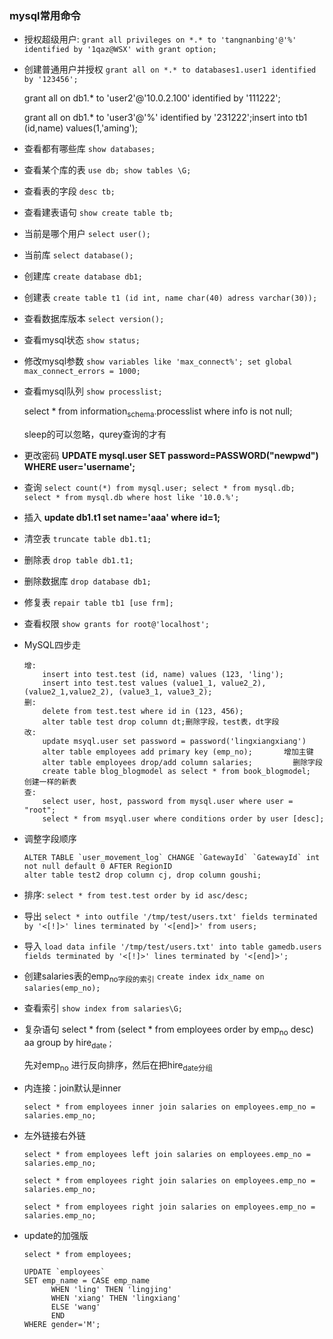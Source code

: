 *** mysql常用命令

    - 授权超级用户: =grant all privileges on *.* to 'tangnanbing'@'%' identified by '1qaz@WSX' with grant option;=
    - 创建普通用户并授权 =grant all on *.* to databases1.user1 identified by '123456';=

      grant all on db1.* to 'user2'@'10.0.2.100' identified by '111222'; 

      grant all on db1.* to 'user3'@'%' identified by '231222';insert into tb1 (id,name) values(1,'aming');
    - 查看都有哪些库  =show databases;=
    - 查看某个库的表 =use db; show tables \G;=
    - 查看表的字段 =desc tb;=
    - 查看建表语句 =show create table tb;=
    - 当前是哪个用户 =select user();=
    - 当前库 =select database();=
    - 创建库 =create database db1;=
    - 创建表 =create table t1 (id int, name char(40) adress varchar(30));=
    - 查看数据库版本 =select version();=
    - 查看mysql状态 =show status;=
    - 修改mysql参数 =show variables like 'max_connect%'; set global max_connect_errors = 1000;=
    - 查看mysql队列 =show processlist;=

      select * from information_schema.processlist where info is not null;

      sleep的可以忽略，qurey查询的才有
    - 更改密码 *UPDATE mysql.user SET password=PASSWORD("newpwd") WHERE user='username';*
    - 查询 =select count(*) from mysql.user; select * from mysql.db; select * from mysql.db where host like '10.0.%';=
    - 插入 *update db1.t1 set name='aaa' where id=1;*
    - 清空表 =truncate table db1.t1;=
    - 删除表 =drop table db1.t1;=
    - 删除数据库 =drop database db1;=
    - 修复表 =repair table tb1 [use frm];=
    - 查看权限 =show grants for root@'localhost';=
    - MySQL四步走
      #+BEGIN_EXAMPLE
      增:
          insert into test.test (id, name) values (123, 'ling');
          insert into test.test values (value1_1, value2_2), (value2_1,value2_2), (value3_1, value3_2);
      删:
          delete from test.test where id in (123, 456);  
          alter table test drop column dt;删除字段，test表，dt字段
      改:
          update msyql.user set password = password('lingxiangxiang')
          alter table employees add primary key (emp_no);       增加主键
          alter table employees drop/add column salaries;         删除字段
          create table blog_blogmodel as select * from book_blogmodel;   创建一样的新表
      查:
          select user, host, password from mysql.user where user = "root";
          select * from msyql.user where conditions order by user [desc];
      #+END_EXAMPLE
    - 调整字段顺序
      #+BEGIN_EXAMPLE
      ALTER TABLE `user_movement_log` CHANGE `GatewayId` `GatewayId` int not null default 0 AFTER RegionID
      alter table test2 drop column cj, drop column goushi;
      #+END_EXAMPLE
    - 排序: =select * from test.test order by id asc/desc;=
    - 导出 =select * into outfile '/tmp/test/users.txt' fields terminated by '<[!]>' lines terminated by '<[end]>' from users;=
    - 导入 =load data infile '/tmp/test/users.txt' into table gamedb.users fields terminated by '<[!]>' lines terminated by '<[end]>';=
    - 创建salaries表的emp_no字段的索引 =create index idx_name on salaries(emp_no);=
    - 查看索引 =show index from salaries\G;=

    - 复杂语句
      select * from (select * from employees order by emp_no desc) aa group by hire_date ;

      先对emp_no 进行反向排序，然后在把hire_date分组

      [[file:image/compelex.jpeg]]


    - 内连接：join默认是inner

      =select * from employees inner join salaries on employees.emp_no = salaries.emp_no;=

      [[file:image/joinorinner.png]]

    - 左外链接右外链

      =select * from employees left join salaries on employees.emp_no = salaries.emp_no;=

      =select * from employees right join salaries on employees.emp_no = salaries.emp_no;=

      [[file:image/left-join.png]]

      =select * from employees right join salaries on employees.emp_no = salaries.emp_no;=
 
      [[file:image/right-join.png]]
    - update的加强版

      =select * from employees;=

      [[file:image/update-enhance.png]]

      #+BEGIN_EXAMPLE
      UPDATE `employees`
      SET emp_name = CASE emp_name
            WHEN 'ling' THEN 'lingjing'
            WHEN 'xiang' THEN 'lingxiang'
            ELSE 'wang'
            END
      WHERE gender='M';
      #+END_EXAMPLE

      [[file:image/update-enhance-modify.png]]


